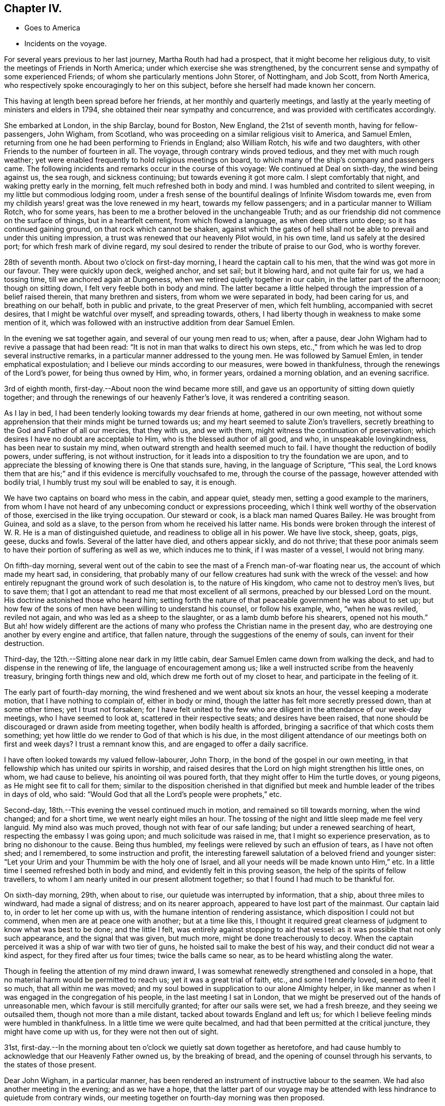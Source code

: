 == Chapter IV.

[.chapter-synopsis]
* Goes to America
* Incidents on the voyage.

For several years previous to her last journey, Martha Routh had had a prospect,
that it might become her religious duty,
to visit the meetings of Friends in North America;
under which exercise she was strengthened,
by the concurrent sense and sympathy of some experienced Friends;
of whom she particularly mentions John Storer, of Nottingham, and Job Scott,
from North America, who respectively spoke encouragingly to her on this subject,
before she herself had made known her concern.

This having at length been spread before her friends,
at her monthly and quarterly meetings,
and lastly at the yearly meeting of ministers and elders in 1794,
she obtained their near sympathy and concurrence,
and was provided with certificates accordingly.

She embarked at London, in the ship Barclay, bound for Boston, New England,
the 21st of seventh month, having for fellow-passengers, John Wigham, from Scotland,
who was proceeding on a similar religious visit to America, and Samuel Emlen,
returning from one he had been performing to Friends in England; also William Rotch,
his wife and two daughters, with other Friends to the number of fourteen in all.
The voyage, through contrary winds proved tedious, and they met with much rough weather;
yet were enabled frequently to hold religious meetings on board,
to which many of the ship`'s company and passengers came.
The following incidents and remarks occur in the course of this voyage:
We continued at Deal on sixth-day, the wind being against us, the sea rough,
and sickness continuing; but towards evening it got more calm.
I slept comfortably that night, and waking pretty early in the morning,
felt much refreshed both in body and mind.
I was humbled and contrited to silent weeping, in my little but commodious lodging room,
under a fresh sense of the bountiful dealings of Infinite Wisdom towards me,
even from my childish years! great was the love renewed in my heart,
towards my fellow passengers; and in a particular manner to William Rotch,
who for some years, has been to me a brother beloved in the unchangeable Truth;
and as our friendship did not commence on the surface of things,
but in a heartfelt cement, from which flowed a language, as when deep utters unto deep;
so it has continued gaining ground, on that rock which cannot be shaken,
against which the gates of hell shall not be able to
prevail and under this uniting impression,
a trust was renewed that our heavenly Pilot would, in his own time,
land us safely at the desired port; for which fresh mark of divine regard,
my soul desired to render the tribute of praise to our God, who is worthy forever.

28th of seventh month.
About two o`'clock on first-day morning, I heard the captain call to his men,
that the wind was got more in our favour.
They were quickly upon deck, weighed anchor, and set sail; but it blowing hard,
and not quite fair for us, we had a tossing time, till we anchored again at Dungeness,
when we retired quietly together in our cabin, in the latter part of the afternoon;
though on sitting down, I felt very feeble both in body and mind.
The latter became a little helped through the impression of a belief raised therein,
that many brethren and sisters, from whom we were separated in body,
had been caring for us, and breathing on our behalf, both in public and private,
to the great Preserver of men, which felt humbling, accompanied with secret desires,
that I might be watchful over myself, and spreading towards, others,
I had liberty though in weakness to make some mention of it,
which was followed with an instructive addition from dear Samuel Emlen.

In the evening we sat together again, and several of our young men read to us; when,
after a pause, dear John Wigham had to revive a passage that had been read:
"`It is not in man that walks to direct his own steps,
etc.,`" from which he was led to drop several instructive remarks,
in a particular manner addressed to the young men.
He was followed by Samuel Emlen, in tender emphatical expostulation;
and I believe our minds according to our measures, were bowed in thankfulness,
through the renewings of the Lord`'s power, for being thus owned by Him, who,
in former years, ordained a morning oblation, and an evening sacrifice.

3rd of eighth month, first-day.--About noon the wind became more still,
and gave us an opportunity of sitting down quietly together;
and through the renewings of our heavenly Father`'s love,
it was rendered a contriting season.

As I lay in bed, I had been tenderly looking towards my dear friends at home,
gathered in our own meeting,
not without some apprehension that their minds might be turned towards us;
and my heart seemed to salute Zion`'s travellers,
secretly breathing to the God and Father of all our mercies, that they with us,
and we with them, might witness the continuation of preservation;
which desires I have no doubt are acceptable to Him,
who is the blessed author of all good, and who, in unspeakable lovingkindness,
has been near to sustain my mind, when outward strength and health seemed much to fail.
I have thought the reduction of bodily powers, under suffering,
is not without instruction,
for it leads into a disposition to try the foundation we are upon,
and to appreciate the blessing of knowing there is One that stands sure, having,
in the language of Scripture, "`This seal,
the Lord knows them that are his;`" and if this evidence is mercifully vouchsafed to me,
through the course of the passage, however attended with bodily trial,
I humbly trust my soul will be enabled to say, it is enough.

We have two captains on board who mess in the cabin, and appear quiet, steady men,
setting a good example to the mariners,
from whom I have not heard of any unbecoming conduct or expressions proceeding,
which I think well worthy of the observation of those,
exercised in the like trying occupation.
Our steward or cook, is a black man named Quares Bailey.
He was brought from Guinea, and sold as a slave,
to the person from whom he received his latter name.
His bonds were broken through the interest of W.
R+++.+++ He is a man of distinguished quietude,
and readiness to oblige all in his power.
We have live stock, sheep, goats, pigs, geese, ducks and fowls.
Several of the latter have died, and others appear sickly, and do not thrive;
that these poor animals seem to have their portion of suffering as well as we,
which induces me to think, if I was master of a vessel, I would not bring many.

On fifth-day morning,
several went out of the cabin to see the mast of a French man-of-war floating near us,
the account of which made my heart sad, in considering,
that probably many of our fellow creatures had sunk with the wreck of the vessel:
and how entirely repugnant the ground work of such desolation is,
to the nature of His kingdom, who came not to destroy men`'s lives, but to save them;
that I got an attendant to read me that most excellent of all sermons,
preached by our blessed Lord on the mount.
His doctrine astonished those who heard him;
setting forth the nature of that peaceable government he was about to set up;
but how few of the sons of men have been willing to understand his counsel,
or follow his example, who, "`when he was reviled, reviled not again,
and who was led as a sheep to the slaughter, or as a lamb dumb before his shearers,
opened not his mouth.`"
But ah! how widely different are the actions of many
who profess the Christian name in the present day,
who are destroying one another by every engine and artifice, that fallen nature,
through the suggestions of the enemy of souls, can invent for their destruction.

Third-day, the 12th.--Sitting alone near dark in my little cabin,
dear Samuel Emlen came down from walking the deck,
and had to dispense in the renewing of life, the language of encouragement among us;
like a well instructed scribe from the heavenly treasury,
bringing forth things new and old, which drew me forth out of my closet to hear,
and participate in the feeling of it.

The early part of fourth-day morning,
the wind freshened and we went about six knots an hour,
the vessel keeping a moderate motion, that I have nothing to complain of,
either in body or mind, though the latter has felt more secretly pressed down,
than at some other times; yet I trust not forsaken;
for I have felt united to the few who are diligent in
the attendance of our week-day meetings,
who I have seemed to look at, scattered in their respective seats;
and desires have been raised,
that none should be discouraged or drawn aside from meeting together,
when bodily health is afforded, bringing a sacrifice of that which costs them something;
yet how little do we render to God of that which is his due,
in the most diligent attendance of our meetings both on first and week days?
I trust a remnant know this, and are engaged to offer a daily sacrifice.

I have often looked towards my valued fellow-labourer, John Thorp,
in the bond of the gospel in our own meeting,
in that fellowship which has united our spirits in worship,
and raised desires that the Lord on high might strengthen his little ones, on whom,
we had cause to believe, his anointing oil was poured forth,
that they might offer to Him the turtle doves, or young pigeons,
as He might see fit to call for them;
similar to the disposition cherished in that dignified
but meek and humble leader of the tribes in days of old,
who said: "`Would God that all the Lord`'s people were prophets,`" etc.

Second-day, 18th.--This evening the vessel continued much in motion,
and remained so till towards morning, when the wind changed; and for a short time,
we went nearly eight miles an hour.
The tossing of the night and little sleep made me feel very languid.
My mind also was much proved, though not with fear of our safe landing;
but under a renewed searching of heart, respecting the embassy I was going upon;
and much solicitude was raised in me, that I might so experience preservation,
as to bring no dishonour to the cause.
Being thus humbled, my feelings were relieved by such an effusion of tears,
as I have not often shed; and I remembered, to some instruction and profit,
the interesting farewell salutation of a beloved friend and younger sister:
"`Let your Urim and your Thummim be with the holy one of Israel,
and all your needs will be made known unto Him,`" etc.
In a little time I seemed refreshed both in body and mind,
and evidently felt in this proving season, the help of the spirits of fellow travellers,
to whom I am nearly united in our present allotment together;
so that I found I had much to be thankful for.

On sixth-day morning, 29th, when about to rise,
our quietude was interrupted by information, that a ship, about three miles to windward,
had made a signal of distress; and on its nearer approach,
appeared to have lost part of the mainmast.
Our captain laid to, in order to let her come up with us,
with the humane intention of rendering assistance,
which disposition I could not but commend, when men are at peace one with another;
but at a time like this,
I thought it required great clearness of judgment to know what was best to be done;
and the little I felt, was entirely against stopping to aid that vessel:
as it was possible that not only such appearance, and the signal that was given,
but much more, might be done treacherously to decoy.
When the captain perceived it was a ship of war with two tier of guns,
he hoisted sail to make the best of his way,
and their conduct did not wear a kind aspect, for they fired after us four times;
twice the balls came so near, as to be heard whistling along the water.

Though in feeling the attention of my mind drawn inward,
I was somewhat renewedly strengthened and consoled in a hope,
that no material harm would be permitted to reach us; yet it was a great trial of faith,
etc., and some I tenderly loved, seemed to feel it so much, that all within me was moved;
and my soul bowed in supplication to our alone Almighty helper,
in like manner as when I was engaged in the congregation of his people,
in the last meeting I sat in London,
that we might be preserved out of the hands of unreasonable men,
which favour is still mercifully granted; for after our sails were set,
we had a fresh breeze, and they seeing we outsailed them,
though not more than a mile distant, tacked about towards England and left us;
for which I believe feeling minds were humbled in thankfulness.
In a little time we were quite becalmed,
and had that been permitted at the critical juncture, they might have come up with us,
for they were not then out of sight.

31st,
first-day.--In the morning about ten o`'clock we quietly sat down together as heretofore,
and had cause humbly to acknowledge that our Heavenly Father owned us,
by the breaking of bread, and the opening of counsel through his servants,
to the states of those present.

Dear John Wigham, in a particular manner,
has been rendered an instrument of instructive labour to the seamen.
We had also another meeting in the evening; and as we have a hope,
that the latter part of our voyage may be attended with
less hindrance to quietude from contrary winds,
our meeting together on fourth-day morning was then proposed.

Fifth-day.--We have felt a remarkable change in the air these few days,
the weather being much colder, and the water a different colour.
This evening we saw a large island of ice about a mile off,
supposed to be brought from Davis`'s strait.

Sixth-day.--On the grand bank of Newfoundland.
The captain sounded, found forty fathoms water; about seven lay to,
and put out fishing lines, but did not catch anything.
Saw the Good Intent from Dartmouth, in Nova Scotia,
one of the mates and some of the men being desirous to go to her, put out the boat,
not without some reluctance on the part of our friend, W. Rotch,
who was very anxious lest they should come to any damage.
I was glad when they got safe back, for the boat seemed at times so covered by the waves,
that I scarcely dared look at it.
They took a present of rum and porter, and brought back thirty-five codfish;
some supposed to weigh fifteen pounds.

Sixth-day, 12th.--The weather very fine, sea calm.
I can scarcely regret our slow motion, which is so salutary to my bodily feelings.
In the evening I went again on deck,
and stood on the hen-coop to view the solemnity of the sky.
The moon was risen; the stars were also beautifully bright; and the sea so smooth,
that the captain thought he could go safely on a plank;
such are the changes in this vast and wonderful element!

Fourth-day, 17th.--The weather still fine, the wind favourable, going smoothly along.
We held our week-day meeting,
which some of us were ready to apprehend might be the closing one of a public kind;
we had cause humbly to acknowledge it was a favoured season, graciously owned by Him,
who is a God hearing prayer,
to whom solemn supplication was made by our valued brother J. Wigham,
for the continuation of the blessing of preservation unto us.

They were preserved from any serious accident until very near the port of Boston;
where the captain`'s brother, acting as a seaman on board,
went up to reef the sails of the main-topmast,
and falling from there into the boat on deck, was killed on the spot.
This accident cast an impression of sadness over an arrival,
in other respects most acceptable to the company;
and their tender sympathy with the captain was called forth,
in due attention to his feelings, in a parting religious opportunity with the sailors,
and in the attendance of the burial of the deceased,
by the men Friends who were passengers.

Our friend landed the 23rd of the ninth month,
from which period her narrative proceeds in the next chapter.
